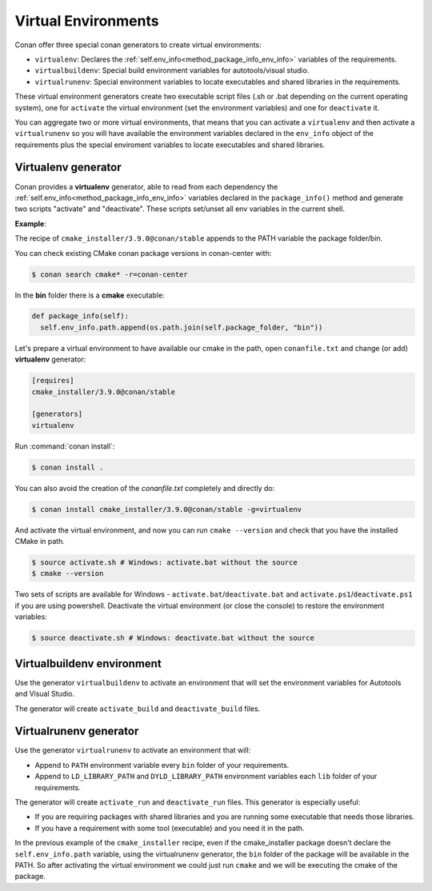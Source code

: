 .. _virtual_environment_generator:


Virtual Environments
====================

Conan offer three special conan generators to create virtual environments:

- ``virtualenv``:  Declares the :ref:`self.env_info<method_package_info_env_info>` variables of the requirements.
- ``virtualbuildenv``: Special build environment variables for autotools/visual studio.
- ``virtualrunenv``: Special environment variables to locate executables and shared libraries in the requirements.

These virtual environment generators create two executable script files (.sh or .bat depending on the current operating system), one
for ``activate`` the virtual environment (set the environment variables) and one for ``deactivate`` it.

You can aggregate two or more virtual environments, that means that you can activate a ``virtualenv`` and then activate a ``virtualrunenv`` so you will
have available the environment variables declared in the ``env_info`` object of the requirements plus the special enviroment variables to locate executables
and shared libraries.


Virtualenv generator
--------------------

Conan provides a **virtualenv** generator, able to read from each dependency the :ref:`self.env_info<method_package_info_env_info>`
variables declared in the ``package_info()`` method and generate two scripts "activate" and "deactivate". These scripts set/unset all env variables in the current shell.

**Example**:

The recipe of ``cmake_installer/3.9.0@conan/stable`` appends to the PATH variable the package folder/bin.

You can check existing CMake conan package versions in conan-center with:

.. code-block:: bash

    $ conan search cmake* -r=conan-center


In the **bin** folder there is a **cmake** executable:


.. code-block:: python

  def package_info(self):
    self.env_info.path.append(os.path.join(self.package_folder, "bin"))



Let's prepare a virtual environment to have available our cmake in the path, open ``conanfile.txt`` and change (or add) **virtualenv** generator:


.. code-block:: text

    [requires]
    cmake_installer/3.9.0@conan/stable

    [generators]
    virtualenv

Run :command:`conan install`:

.. code-block:: bash

    $ conan install .

You can also avoid the creation of the *conanfile.txt* completely and directly do:

.. code-block:: bash

    $ conan install cmake_installer/3.9.0@conan/stable -g=virtualenv

And activate the virtual environment, and now you can run ``cmake --version`` and check that you have the installed CMake in path.


.. code-block:: bash

   $ source activate.sh # Windows: activate.bat without the source
   $ cmake --version

Two sets of scripts are available for Windows - ``activate.bat``/``deactivate.bat`` and ``activate.ps1``/``deactivate.ps1`` if you are using powershell.
Deactivate the virtual environment (or close the console) to restore the environment variables:


.. code-block:: bash

   $ source deactivate.sh # Windows: deactivate.bat without the source
   

.. seealso:: Read the Howto :ref:`Create installer packages<create_installer_packages>` to know more about virtual environment feature.
             Check the section :ref:`Reference/virtualenv<virtualenv_generator>` to see the reference of the generator.



Virtualbuildenv environment
---------------------------

Use the generator ``virtualbuildenv`` to activate an environment that will set the environment variables for
Autotools and Visual Studio.

The generator will create ``activate_build`` and ``deactivate_build`` files.

.. seealso:: Read More about the building environment variables defined in the sections :ref:`Building with autotools <autotools_reference>` and :ref:`Build with Visual Studio<msbuild>`.

             Check the section :ref:`Reference/virtualbuildenv<virtualbuildenv_generator>` to see the reference of the generator.


.. _virtual_run_environment_generator:

Virtualrunenv generator
---------------------------

Use the generator ``virtualrunenv`` to activate an environment that will:

- Append to ``PATH`` environment variable every ``bin`` folder of your requirements.
- Append to ``LD_LIBRARY_PATH`` and ``DYLD_LIBRARY_PATH`` environment variables each ``lib`` folder of  your requirements.

The generator will create ``activate_run`` and ``deactivate_run`` files. This generator is especially useful:

- If you are requiring packages with shared libraries and you are running some executable that needs those libraries.
- If you have a requirement with some tool (executable) and you need it in the path.

In the previous example of the ``cmake_installer`` recipe, even if the cmake_installer package doesn't declare the ``self.env_info.path`` variable,
using the virtualrunenv generator, the ``bin`` folder of the package will be available in the PATH. So after activating the virtual environment we could just run ``cmake`` and
we will be executing the cmake of the package.


.. seealso:: - :ref:`Reference/Tools/environment_append <environment_append_tool>`
